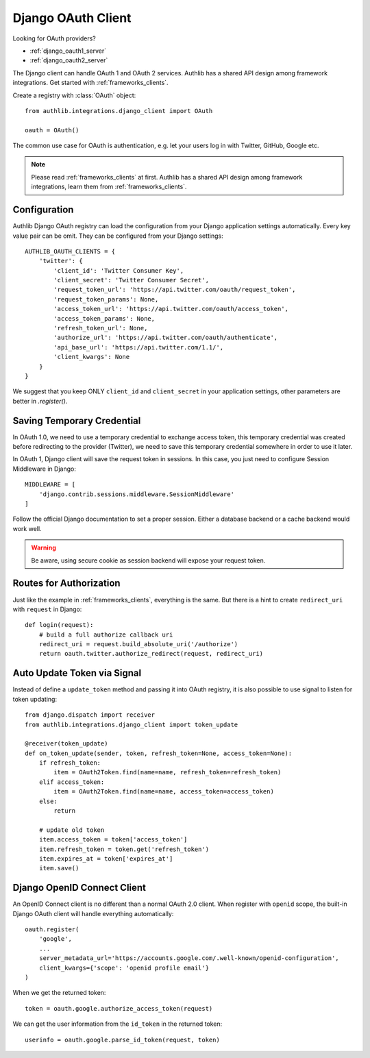 .. _django_client:

Django OAuth Client
===================

.. meta::
    :description: The built-in Django integrations for OAuth 1.0 and
        OAuth 2.0 clients, powered by Authlib.

.. module:: authlib.integrations.django_client
    :noindex:

Looking for OAuth providers?

- :ref:`django_oauth1_server`
- :ref:`django_oauth2_server`

The Django client can handle OAuth 1 and OAuth 2 services. Authlib has
a shared API design among framework integrations. Get started with
:ref:`frameworks_clients`.

Create a registry with :class:`OAuth` object::

    from authlib.integrations.django_client import OAuth

    oauth = OAuth()

The common use case for OAuth is authentication, e.g. let your users log in
with Twitter, GitHub, Google etc.

.. note::

    Please read :ref:`frameworks_clients` at first. Authlib has a shared API
    design among framework integrations, learn them from :ref:`frameworks_clients`.

.. versionchanged:: v0.13

    Authlib moved all integrations into ``authlib.integrations`` module since v0.13.
    For earlier version, developers can import the Django client with::

        from authlib.django.client import OAuth


Configuration
-------------

Authlib Django OAuth registry can load the configuration from your Django
application settings automatically. Every key value pair can be omit.
They can be configured from your Django settings::

    AUTHLIB_OAUTH_CLIENTS = {
        'twitter': {
            'client_id': 'Twitter Consumer Key',
            'client_secret': 'Twitter Consumer Secret',
            'request_token_url': 'https://api.twitter.com/oauth/request_token',
            'request_token_params': None,
            'access_token_url': 'https://api.twitter.com/oauth/access_token',
            'access_token_params': None,
            'refresh_token_url': None,
            'authorize_url': 'https://api.twitter.com/oauth/authenticate',
            'api_base_url': 'https://api.twitter.com/1.1/',
            'client_kwargs': None
        }
    }

We suggest that you keep ONLY ``client_id`` and ``client_secret`` in
your application settings, other parameters are better in `.register()`.

Saving Temporary Credential
---------------------------

In OAuth 1.0, we need to use a temporary credential to exchange access token,
this temporary credential was created before redirecting to the provider (Twitter),
we need to save this temporary credential somewhere in order to use it later.

In OAuth 1, Django client will save the request token in sessions. In this
case, you just need to configure Session Middleware in Django::

    MIDDLEWARE = [
        'django.contrib.sessions.middleware.SessionMiddleware'
    ]

Follow the official Django documentation to set a proper session. Either a
database backend or a cache backend would work well.

.. warning::

    Be aware, using secure cookie as session backend will expose your request
    token.

Routes for Authorization
------------------------

Just like the example in :ref:`frameworks_clients`, everything is the same.
But there is a hint to create ``redirect_uri`` with ``request`` in Django::

    def login(request):
        # build a full authorize callback uri
        redirect_uri = request.build_absolute_uri('/authorize')
        return oauth.twitter.authorize_redirect(request, redirect_uri)


Auto Update Token via Signal
----------------------------

Instead of define a ``update_token`` method and passing it into OAuth registry,
it is also possible to use signal to listen for token updating::

    from django.dispatch import receiver
    from authlib.integrations.django_client import token_update

    @receiver(token_update)
    def on_token_update(sender, token, refresh_token=None, access_token=None):
        if refresh_token:
            item = OAuth2Token.find(name=name, refresh_token=refresh_token)
        elif access_token:
            item = OAuth2Token.find(name=name, access_token=access_token)
        else:
            return

        # update old token
        item.access_token = token['access_token']
        item.refresh_token = token.get('refresh_token')
        item.expires_at = token['expires_at']
        item.save()


Django OpenID Connect Client
----------------------------

An OpenID Connect client is no different than a normal OAuth 2.0 client. When
register with ``openid`` scope, the built-in Django OAuth client will handle
everything automatically::

    oauth.register(
        'google',
        ...
        server_metadata_url='https://accounts.google.com/.well-known/openid-configuration',
        client_kwargs={'scope': 'openid profile email'}
    )

When we get the returned token::

    token = oauth.google.authorize_access_token(request)

We can get the user information from the ``id_token`` in the returned token::

    userinfo = oauth.google.parse_id_token(request, token)
